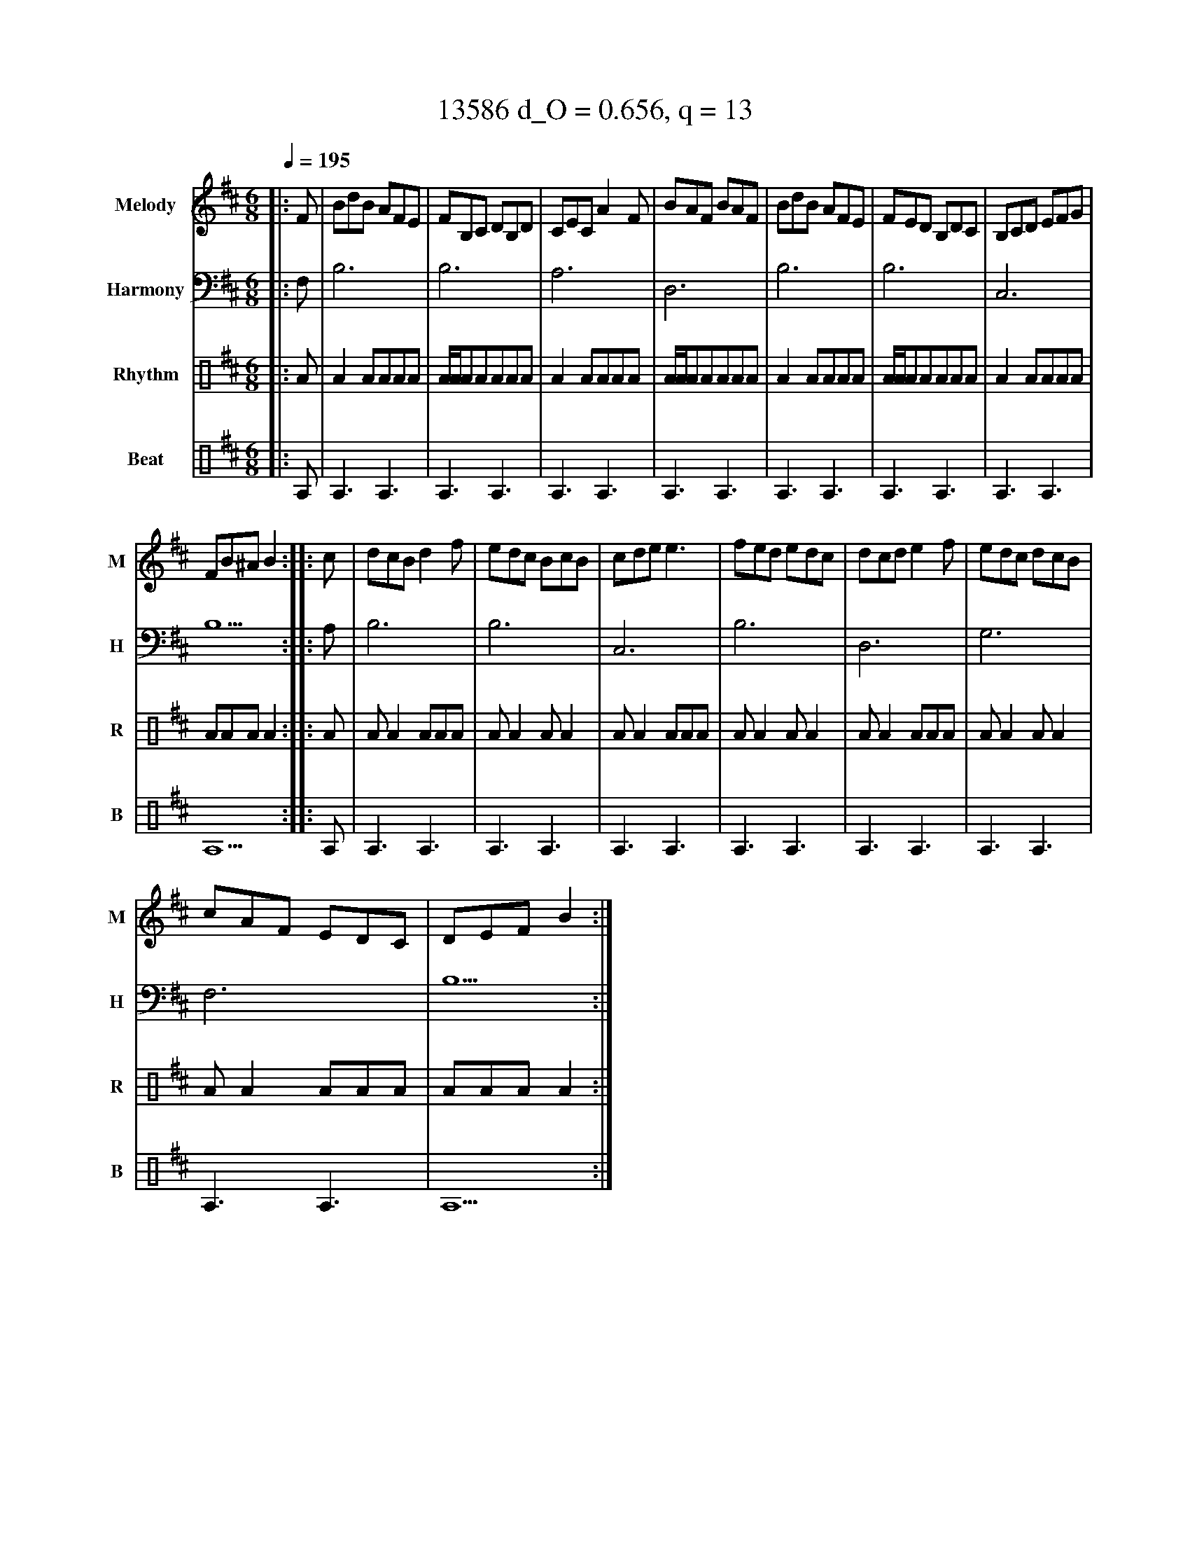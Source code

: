 X:7963
T:13586 d_O = 0.656, q = 13
M:6/8
Q:1/4=195
R:double jig
V:M clef=treble name="Melody" snm="M"
V:H clef=bass name="Harmony" snm="H"
V:R clef=percussion name="Rhythm" snm="R"
V:B clef=percussion name="Beat" snm="B"
K:Bmin
V:M
%%MIDI program 40
|:F|BdB AFE|FB,C DB,D|CEC A2F|BAF BAF|BdB AFE|FED B,DC|B,CD EFG|
FB^A B2:||:c|dcB d2f|edc BcB|cde e3|fed edc|dcd e2f|edc dcB|
cAF EDC|DEF B2:|
V:H
%%MIDI program 46
|:F,1|B,6|B,6|A,6|D,6|B,6|B,6|C,6|B,5:||:A,1|B,6|B,6|C,6|B,6|D,6|G,6|F,6|B,5:|
V:R
%%MIDI program 115
|:A|A2AAAA|A/2A/2AAAAA|A2AAAA|A/2A/2AAAAA|A2AAAA|A/2A/2AAAAA|A2AAAA|AAAA2:||:A|AA2AAA|AA2AA2|AA2AAA|AA2AA2|AA2AAA|AA2AA2|AA2AAA|AAAA2:|
V:B
%%MIDI program 116
|:A,1|A,3A,3|A,3A,3|A,3A,3|A,3A,3|A,3A,3|A,3A,3|A,3A,3|A,5:||:A,1|A,3A,3|A,3A,3|A,3A,3|A,3A,3|A,3A,3|A,3A,3|A,3A,3|A,5:|